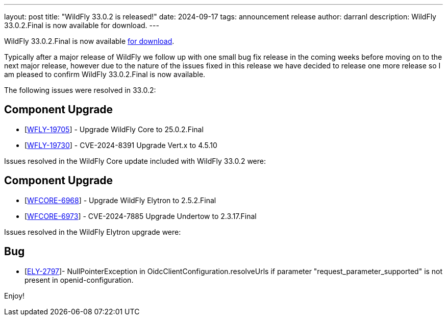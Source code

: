 ---
layout: post
title:  "WildFly 33.0.2 is released!"
date:   2024-09-17
tags:   announcement release
author: darranl
description: WildFly 33.0.2.Final is now available for download.
---

WildFly 33.0.2.Final is now available link:https://wildfly.org/downloads[for download].

Typically after a major release of WildFly we follow up with one small bug fix release in the coming weeks before moving
on to the next major release, however due to the nature of the issues fixed in this release we have decided to release
one more release so I am pleased to confirm WildFly 33.0.2.Final is now available.


The following issues were resolved in 33.0.2:


== Component Upgrade

* [https://issues.redhat.com/browse/WFLY-19705[WFLY-19705]] - Upgrade WildFly Core to 25.0.2.Final
* [https://issues.redhat.com/browse/WFLY-19730[WFLY-19730]] - CVE-2024-8391 Upgrade Vert.x to 4.5.10


Issues resolved in the WildFly Core update included with WildFly 33.0.2 were:

== Component Upgrade

* [https://issues.redhat.com/browse/WFCORE-6968[WFCORE-6968]] - Upgrade WildFly Elytron to 2.5.2.Final
* [https://issues.redhat.com/browse/WFCORE-6973[WFCORE-6973]] - CVE-2024-7885 Upgrade Undertow to 2.3.17.Final


Issues resolved in the WildFly Elytron upgrade were:

== Bug

* [https://issues.redhat.com/browse/ELY-2797[ELY-2797]]- NullPointerException in OidcClientConfiguration.resolveUrls if parameter &quot;request_parameter_supported&quot; is not present in openid-configuration.

Enjoy!

